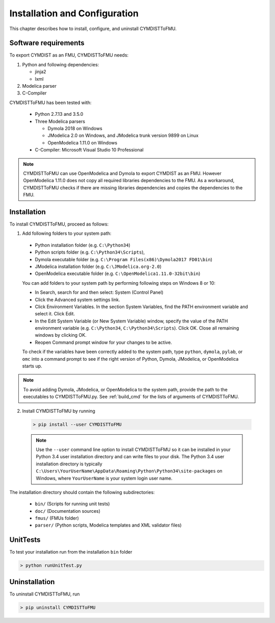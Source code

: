 .. highlight:: rest

.. _installation:

Installation and Configuration
==============================

This chapter describes how to install, configure, and uninstall CYMDISTToFMU.


Software requirements
^^^^^^^^^^^^^^^^^^^^^

To export CYMDIST as an FMU, CYMDISTToFMU needs:

1. Python and following dependencies:

   - jinja2 

   - lxml 

2. Modelica parser

3. C-Compiler

CYMDISTToFMU has been tested with:

  - Python 2.7.13 and 3.5.0 
  - Three Modelica parsers

    - Dymola 2018 on Windows
    - JModelica 2.0 on Windows, and JModelica trunk version 9899 on Linux
    - OpenModelica 1.11.0 on Windows

  - C-Compiler: Microsoft Visual Studio 10 Professional

.. note:: 

   CYMDISTToFMU can use OpenModelica and Dymola to export CYMDIST as an FMU. 
   However OpenModelica 1.11.0 does not copy all required libraries dependencies to the FMU.
   As a workaround, CYMDISTToFMU checks if there are missing libraries dependencies and copies the dependencies to the FMU.

.. _installation directory:

Installation
^^^^^^^^^^^^

To install CYMDISTToFMU, proceed as follows:

1. Add following folders to your system path: 

 - Python installation folder (e.g. ``C:\Python34``)
 - Python scripts folder (e.g. ``C:\Python34\Scripts``), 
 - Dymola executable folder (e.g. ``C:\Program Files(x86)\Dymola2017 FD01\bin``)
 - JModelica installation folder (e.g. ``C:\JModelica.org-2.0``)
 - OpenModelica executable folder (e.g. ``C:\OpenModelica1.11.0-32bit\bin``)

   
 You can add folders to your system path by performing following steps on Windows 8 or 10:

 - In Search, search for and then select: System (Control Panel)
     
 - Click the Advanced system settings link.
     
 - Click Environment Variables. In the section System Variables, find the PATH environment variable and select it. Click Edit. 
     
 - In the Edit System Variable (or New System Variable) window, specify the value of the PATH environment variable (e.g. ``C:\Python34``, ``C:\Python34\Scripts``). Click OK. Close all remaining windows by clicking OK.
     
 - Reopen Command prompt window for your changes to be active.
    
 To check if the variables have been correctly added to the system path, type ``python``, ``dymola``, ``pylab``, or ``omc``
 into a command prompt to see if the right version of Python, Dymola, JModelica, or OpenModelica starts up.

.. note:: 

   To avoid adding Dymola, JModelica, or OpenModelica to the system path, provide the path
   to the executables to CYMDISTToFMU.py. See :ref:`build_cmd` for the lists of arguments 
   of CYMDISTToFMU.

2. Install CYMDISTToFMU by running 

 .. code-block:: none

    > pip install --user CYMDISTToFMU

 .. note::

   Use the ``--user`` command line option to install CYMDISTToFMU so 
   it can be installed in your Python 3.4 user installation directory 
   and can write files to your disk. The Python 3.4 user 
   installation directory is typically 
   ``C:\Users\YourUserName\AppData\Roaming\Python\Python34\site-packages`` 
   on Windows, where ``YourUserName`` is your system login user name. 

 
The installation directory should contain the following subdirectories:

 - ``bin/``
   (Scripts for running unit tests)

 - ``doc/``
   (Documentation sources)

 - ``fmus/``
   (FMUs folder)

 - ``parser/``
   (Python scripts, Modelica templates and XML validator files)

UnitTests
^^^^^^^^^

To test your installation run from the installation ``bin`` folder

.. code-block:: none

    > python runUnitTest.py 
    


Uninstallation
^^^^^^^^^^^^^^

To uninstall CYMDISTToFMU, run

.. code-block:: none

    > pip uninstall CYMDISTToFMU
